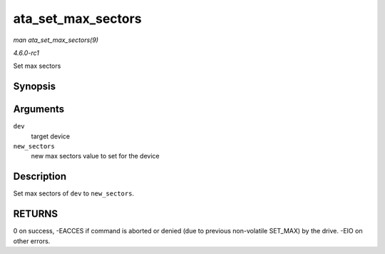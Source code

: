 
.. _API-ata-set-max-sectors:

===================
ata_set_max_sectors
===================

*man ata_set_max_sectors(9)*

*4.6.0-rc1*

Set max sectors


Synopsis
========

.. c:function:: int ata_set_max_sectors( struct ata_device * dev, u64 new_sectors )

Arguments
=========

``dev``
    target device

``new_sectors``
    new max sectors value to set for the device


Description
===========

Set max sectors of ``dev`` to ``new_sectors``.


RETURNS
=======

0 on success, -EACCES if command is aborted or denied (due to previous non-volatile SET_MAX) by the drive. -EIO on other errors.
